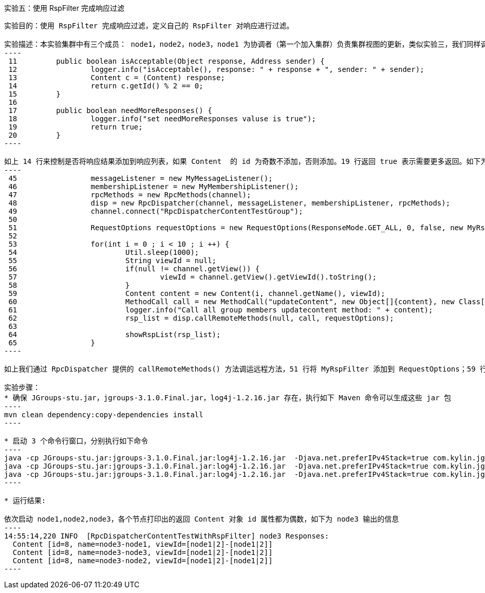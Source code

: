 实验五：使用 RspFilter 完成响应过滤
-----------------------------------

实验目的：使用 RspFilter 完成响应过滤，定义自己的 RspFilter 对响应进行过滤。

实验描述：本实验集群中有三个成员： node1，node2，node3，node1 为协调者（第一个加入集群）负责集群视图的更新，类似实验三，我们同样调运远程节点的方法，同样我们循环调运远程方法 10 次，每次调运传递一个 Content 对象，Content 的 id 属性来唯一标识每次调运，但与实现三不同的是我们对响应做了过滤，当 Content 的 id 为奇数时不将响应添加到响应列表，为偶数时和之前处理，MyRspFilter 来完成此逻辑：
----
 11         public boolean isAcceptable(Object response, Address sender) {
 12                 logger.info("isAcceptable(), response: " + response + ", sender: " + sender);
 13                 Content c = (Content) response;
 14                 return c.getId() % 2 == 0;
 15         }
 16 
 17         public boolean needMoreResponses() {
 18                 logger.info("set needMoreResponses valuse is true");
 19                 return true;
 20         }
----

如上 14 行来控制是否将响应结果添加到响应列表，如果 Content  的 id 为奇数不添加，否则添加。19 行返回 true 表示需要更多返回。如下为示例相关的主要代码：
----
 45                 messageListener = new MyMessageListener();
 46                 membershipListener = new MyMembershipListener();
 47                 rpcMethods = new RpcMethods(channel);
 48                 disp = new RpcDispatcher(channel, messageListener, membershipListener, rpcMethods);
 49                 channel.connect("RpcDispatcherContentTestGroup");
 50 
 51                 RequestOptions requestOptions = new RequestOptions(ResponseMode.GET_ALL, 0, false, new MyRspFilter());
 52 
 53                 for(int i = 0 ; i < 10 ; i ++) {
 54                         Util.sleep(1000);
 55                         String viewId = null;
 56                         if(null != channel.getView()) {
 57                                 viewId = channel.getView().getViewId().toString();
 58                         }
 59                         Content content = new Content(i, channel.getName(), viewId);
 60                         MethodCall call = new MethodCall("updateContent", new Object[]{content}, new Class[]{Content.class});
 61                         logger.info("Call all group members updatecontent method: " + content);
 62                         rsp_list = disp.callRemoteMethods(null, call, requestOptions);
 63 
 64                         showRspList(rsp_list);
 65                 }
----

如上我们通过 RpcDispatcher 提供的 callRemoteMethods() 方法调运远程方法，51 行将 MyRspFilter 添加到 RequestOptions；59 行实例化 Content 对象；62-65 调运运程方法并打印输出结果

实验步骤：
* 确保 JGroups-stu.jar，jgroups-3.1.0.Final.jar，log4j-1.2.16.jar 存在，执行如下 Maven 命令可以生成这些 jar 包
----
mvn clean dependency:copy-dependencies install
---- 

* 启动 3 个命令行窗口，分别执行如下命令
----
java -cp JGroups-stu.jar:jgroups-3.1.0.Final.jar:log4j-1.2.16.jar  -Djava.net.preferIPv4Stack=true com.kylin.jgroups.blocks.RpcDispatcherContentTestWithRspFilter -n node1
java -cp JGroups-stu.jar:jgroups-3.1.0.Final.jar:log4j-1.2.16.jar  -Djava.net.preferIPv4Stack=true com.kylin.jgroups.blocks.RpcDispatcherContentTestWithRspFilter -n node2
java -cp JGroups-stu.jar:jgroups-3.1.0.Final.jar:log4j-1.2.16.jar  -Djava.net.preferIPv4Stack=true com.kylin.jgroups.blocks.RpcDispatcherContentTestWithRspFilter -n node3
----

* 运行结果:

依次启动 node1,node2,node3，各个节点打印出的返回 Content 对象 id 属性都为偶数，如下为 node3 输出的信息
----
14:55:14,220 INFO  [RpcDispatcherContentTestWithRspFilter] node3 Responses:
  Content [id=8, name=node3-node1, viewId=[node1|2]-[node1|2]]
  Content [id=8, name=node3-node3, viewId=[node1|2]-[node1|2]]
  Content [id=8, name=node3-node2, viewId=[node1|2]-[node1|2]]
----	

